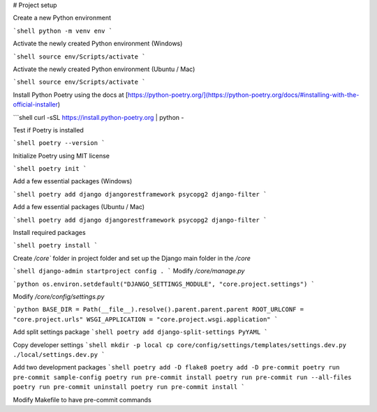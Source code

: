 # Project setup

Create a new Python environment

```shell
python -m venv env
```

Activate the newly created Python environment (Windows)

```shell
source env/Scripts/activate
```

Activate the newly created Python environment (Ubuntu / Mac)

```shell
source env/Scripts/activate
```

Install Python Poetry using the docs at [https://python-poetry.org/](https://python-poetry.org/docs/#installing-with-the-official-installer)

```shell
curl -sSL https://install.python-poetry.org | python -

Test if Poetry is installed

```shell
poetry --version
```

Initialize Poetry using MIT license

```shell
poetry init
```

Add a few essential packages (Windows)

```shell
poetry add django djangorestframework psycopg2 django-filter
```

Add a few essential packages (Ubuntu / Mac)

```shell
poetry add django djangorestframework psycopg2 django-filter
```

Install required packages

```shell
poetry install
```

Create `/core`` folder in project folder and set up the Django main folder in the `/core`

```shell
django-admin startproject config .
```
Modify `/core/manage.py`

```python
os.environ.setdefault("DJANGO_SETTINGS_MODULE", "core.project.settings")
```

Modify `/core/config/settings.py`

```python
BASE_DIR = Path(__file__).resolve().parent.parent.parent
ROOT_URLCONF = "core.project.urls"
WSGI_APPLICATION = "core.project.wsgi.application"
```

Add split settings package
```shell
poetry add django-split-settings PyYAML
```

Copy developer settings
```shell
mkdir -p local
cp core/config/settings/templates/settings.dev.py ./local/settings.dev.py
```

Add two development packages
```shell
poetry add -D flake8
poetry add -D pre-commit
poetry run pre-commit sample-config
poetry run pre-commit install
poetry run pre-commit run --all-files
poetry run pre-commit uninstall
poetry run pre-commit install
```

Modify Makefile to have pre-commit commands
